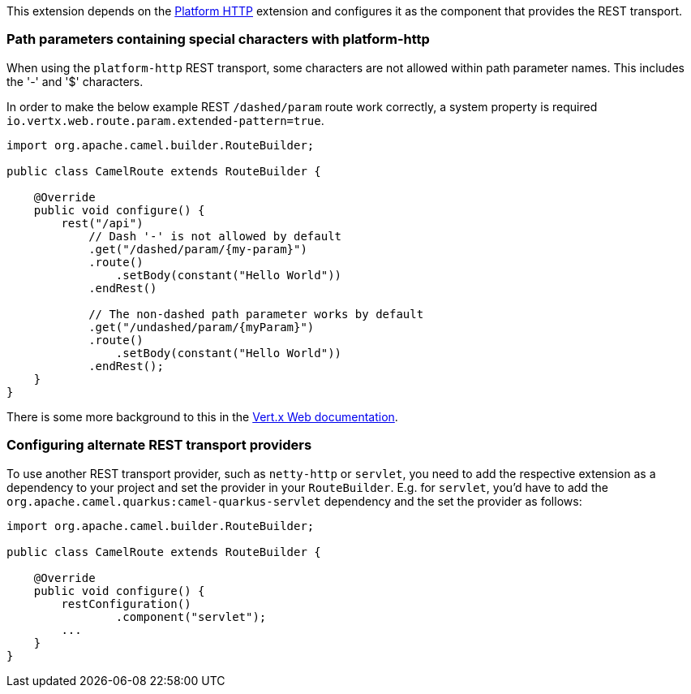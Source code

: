 This extension depends on the xref:reference/extensions/platform-http.adoc[Platform HTTP] extension
and configures it as the component that provides the REST transport.

### Path parameters containing special characters with platform-http

When using the `platform-http` REST transport, some characters are not allowed within path parameter names. This includes the '-' and '$' characters.

In order to make the below example REST `/dashed/param` route work correctly, a system property is required `io.vertx.web.route.param.extended-pattern=true`.

[source,java]
----
import org.apache.camel.builder.RouteBuilder;

public class CamelRoute extends RouteBuilder {

    @Override
    public void configure() {
        rest("/api")
            // Dash '-' is not allowed by default
            .get("/dashed/param/{my-param}")
            .route()
                .setBody(constant("Hello World"))
            .endRest()

            // The non-dashed path parameter works by default
            .get("/undashed/param/{myParam}")
            .route()
                .setBody(constant("Hello World"))
            .endRest();
    }
}
----

There is some more background to this in the https://vertx.io/docs/vertx-web/java/#_capturing_path_parameters[Vert.x Web documentation].

### Configuring alternate REST transport providers

To use another REST transport provider, such as `netty-http` or `servlet`, you need to add the respective
extension as a dependency to your project and set the provider in your `RouteBuilder`. E.g. for `servlet`, you'd
have to add the `org.apache.camel.quarkus:camel-quarkus-servlet` dependency and the set the provider as
follows:

[source,java]
----
import org.apache.camel.builder.RouteBuilder;

public class CamelRoute extends RouteBuilder {

    @Override
    public void configure() {
        restConfiguration()
                .component("servlet");
        ...
    }
}
----
